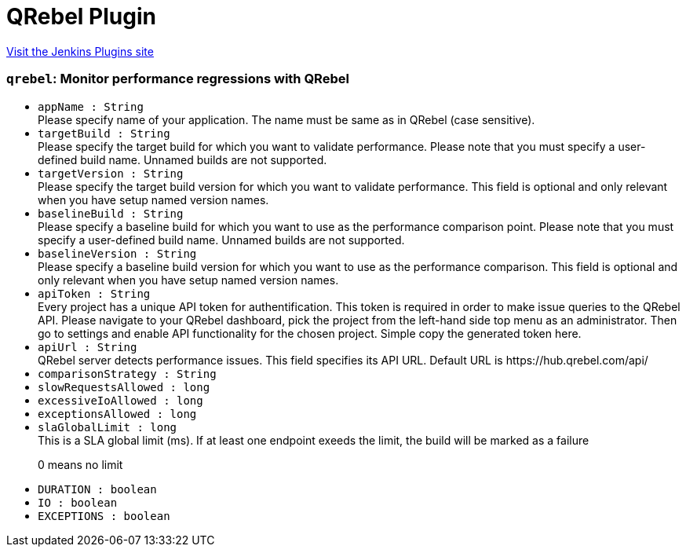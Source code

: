 = QRebel Plugin
:page-layout: pipelinesteps

:notitle:
:description:
:author:
:email: jenkinsci-users@googlegroups.com
:sectanchors:
:toc: left
:compat-mode!:


++++
<a href="https://plugins.jenkins.io/qrebel">Visit the Jenkins Plugins site</a>
++++


=== `qrebel`: Monitor performance regressions with QRebel
++++
<ul><li><code>appName : String</code>
<div><div>
 Please specify name of your application. The name must be same as in QRebel (case sensitive).
</div></div>

</li>
<li><code>targetBuild : String</code>
<div><div>
 Please specify the target build for which you want to validate performance. Please note that you must specify a user-defined build name. Unnamed builds are not supported.
</div></div>

</li>
<li><code>targetVersion : String</code>
<div><div>
 Please specify the target build version for which you want to validate performance. This field is optional and only relevant when you have setup named version names.
</div></div>

</li>
<li><code>baselineBuild : String</code>
<div><div>
 Please specify a baseline build for which you want to use as the performance comparison point. Please note that you must specify a user-defined build name. Unnamed builds are not supported.
</div></div>

</li>
<li><code>baselineVersion : String</code>
<div><div>
 Please specify a baseline build version for which you want to use as the performance comparison. This field is optional and only relevant when you have setup named version names.
</div></div>

</li>
<li><code>apiToken : String</code>
<div><div>
 Every project has a unique API token for authentification. This token is required in order to make issue queries to the QRebel API. Please navigate to your QRebel dashboard, pick the project from the left-hand side top menu as an administrator. Then go to settings and enable API functionality for the chosen project. Simple copy the generated token here.
</div></div>

</li>
<li><code>apiUrl : String</code>
<div><div>
 QRebel server detects performance issues. This field specifies its API URL. Default URL is https://hub.qrebel.com/api/
</div></div>

</li>
<li><code>comparisonStrategy : String</code>
</li>
<li><code>slowRequestsAllowed : long</code>
</li>
<li><code>excessiveIoAllowed : long</code>
</li>
<li><code>exceptionsAllowed : long</code>
</li>
<li><code>slaGlobalLimit : long</code>
<div><div>
 This is a SLA global limit (ms). If at least one endpoint exeeds the limit, the build will be marked as a failure 
 <p>0 means no limit</p>
</div></div>

</li>
<li><code>DURATION : boolean</code>
</li>
<li><code>IO : boolean</code>
</li>
<li><code>EXCEPTIONS : boolean</code>
</li>
</ul>


++++
